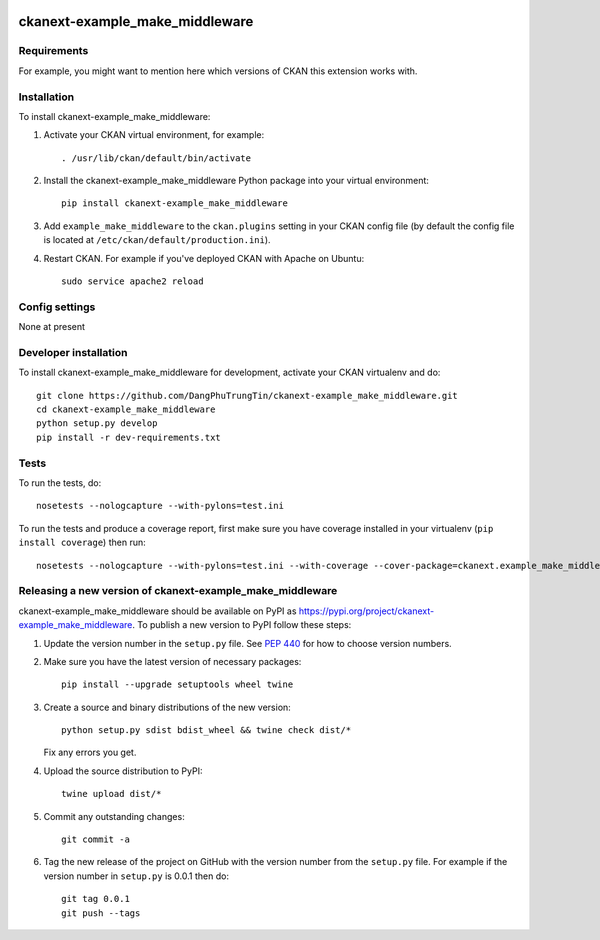 .. You should enable this project on travis-ci.org and coveralls.io to make
   these badges work. The necessary Travis and Coverage config files have been
   generated for you.

.. image:: https://travis-ci.org/DangPhuTrungTin/ckanext-example_make_middleware.svg?branch=master
    :target: https://travis-ci.org/DangPhuTrungTin/ckanext-example_make_middleware

.. image:: https://coveralls.io/repos/DangPhuTrungTin/ckanext-example_make_middleware/badge.svg
  :target: https://coveralls.io/r/DangPhuTrungTin/ckanext-example_make_middleware

.. image:: https://img.shields.io/pypi/v/ckanext-example_make_middleware.svg
    :target: https://pypi.org/project/ckanext-example_make_middleware/
    :alt: Latest Version

.. image:: https://img.shields.io/pypi/pyversions/ckanext-example_make_middleware.svg
    :target: https://pypi.org/project/ckanext-example_make_middleware/
    :alt: Supported Python versions

.. image:: https://img.shields.io/pypi/status/ckanext-example_make_middleware.svg
    :target: https://pypi.org/project/ckanext-example_make_middleware/
    :alt: Development Status

.. image:: https://img.shields.io/pypi/l/ckanext-example_make_middleware.svg
    :target: https://pypi.org/project/ckanext-example_make_middleware/
    :alt: License

=============
ckanext-example_make_middleware
=============

.. Put a description of your extension here:
   What does it do? What features does it have?
   Consider including some screenshots or embedding a video!


------------
Requirements
------------

For example, you might want to mention here which versions of CKAN this
extension works with.


------------
Installation
------------

.. Add any additional install steps to the list below.
   For example installing any non-Python dependencies or adding any required
   config settings.

To install ckanext-example_make_middleware:

1. Activate your CKAN virtual environment, for example::

     . /usr/lib/ckan/default/bin/activate

2. Install the ckanext-example_make_middleware Python package into your virtual environment::

     pip install ckanext-example_make_middleware

3. Add ``example_make_middleware`` to the ``ckan.plugins`` setting in your CKAN
   config file (by default the config file is located at
   ``/etc/ckan/default/production.ini``).

4. Restart CKAN. For example if you've deployed CKAN with Apache on Ubuntu::

     sudo service apache2 reload


---------------
Config settings
---------------

None at present

.. Document any optional config settings here. For example::

.. # The minimum number of hours to wait before re-checking a resource
   # (optional, default: 24).
   ckanext.example_make_middleware.some_setting = some_default_value


----------------------
Developer installation
----------------------

To install ckanext-example_make_middleware for development, activate your CKAN virtualenv and
do::

    git clone https://github.com/DangPhuTrungTin/ckanext-example_make_middleware.git
    cd ckanext-example_make_middleware
    python setup.py develop
    pip install -r dev-requirements.txt


-----
Tests
-----

To run the tests, do::

    nosetests --nologcapture --with-pylons=test.ini

To run the tests and produce a coverage report, first make sure you have
coverage installed in your virtualenv (``pip install coverage``) then run::

    nosetests --nologcapture --with-pylons=test.ini --with-coverage --cover-package=ckanext.example_make_middleware --cover-inclusive --cover-erase --cover-tests


----------------------------------------
Releasing a new version of ckanext-example_make_middleware
----------------------------------------

ckanext-example_make_middleware should be available on PyPI as https://pypi.org/project/ckanext-example_make_middleware.
To publish a new version to PyPI follow these steps:

1. Update the version number in the ``setup.py`` file.
   See `PEP 440 <http://legacy.python.org/dev/peps/pep-0440/#public-version-identifiers>`_
   for how to choose version numbers.

2. Make sure you have the latest version of necessary packages::

    pip install --upgrade setuptools wheel twine

3. Create a source and binary distributions of the new version::

       python setup.py sdist bdist_wheel && twine check dist/*

   Fix any errors you get.

4. Upload the source distribution to PyPI::

       twine upload dist/*

5. Commit any outstanding changes::

       git commit -a

6. Tag the new release of the project on GitHub with the version number from
   the ``setup.py`` file. For example if the version number in ``setup.py`` is
   0.0.1 then do::

       git tag 0.0.1
       git push --tags